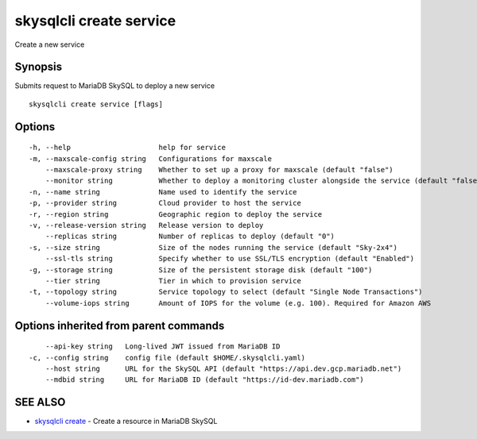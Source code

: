 .. _skysqlcli_create_service:

skysqlcli create service
------------------------

Create a new service

Synopsis
~~~~~~~~


Submits request to MariaDB SkySQL to deploy a new service

::

  skysqlcli create service [flags]

Options
~~~~~~~

::

  -h, --help                     help for service
  -m, --maxscale-config string   Configurations for maxscale
      --maxscale-proxy string    Whether to set up a proxy for maxscale (default "false")
      --monitor string           Whether to deploy a monitoring cluster alongside the service (default "false")
  -n, --name string              Name used to identify the service
  -p, --provider string          Cloud provider to host the service
  -r, --region string            Geographic region to deploy the service
  -v, --release-version string   Release version to deploy
      --replicas string          Number of replicas to deploy (default "0")
  -s, --size string              Size of the nodes running the service (default "Sky-2x4")
      --ssl-tls string           Specify whether to use SSL/TLS encryption (default "Enabled")
  -g, --storage string           Size of the persistent storage disk (default "100")
      --tier string              Tier in which to provision service
  -t, --topology string          Service topology to select (default "Single Node Transactions")
      --volume-iops string       Amount of IOPS for the volume (e.g. 100). Required for Amazon AWS

Options inherited from parent commands
~~~~~~~~~~~~~~~~~~~~~~~~~~~~~~~~~~~~~~

::

      --api-key string   Long-lived JWT issued from MariaDB ID
  -c, --config string    config file (default $HOME/.skysqlcli.yaml)
      --host string      URL for the SkySQL API (default "https://api.dev.gcp.mariadb.net")
      --mdbid string     URL for MariaDB ID (default "https://id-dev.mariadb.com")

SEE ALSO
~~~~~~~~

* `skysqlcli create <skysqlcli_create.rst>`_ 	 - Create a resource in MariaDB SkySQL

